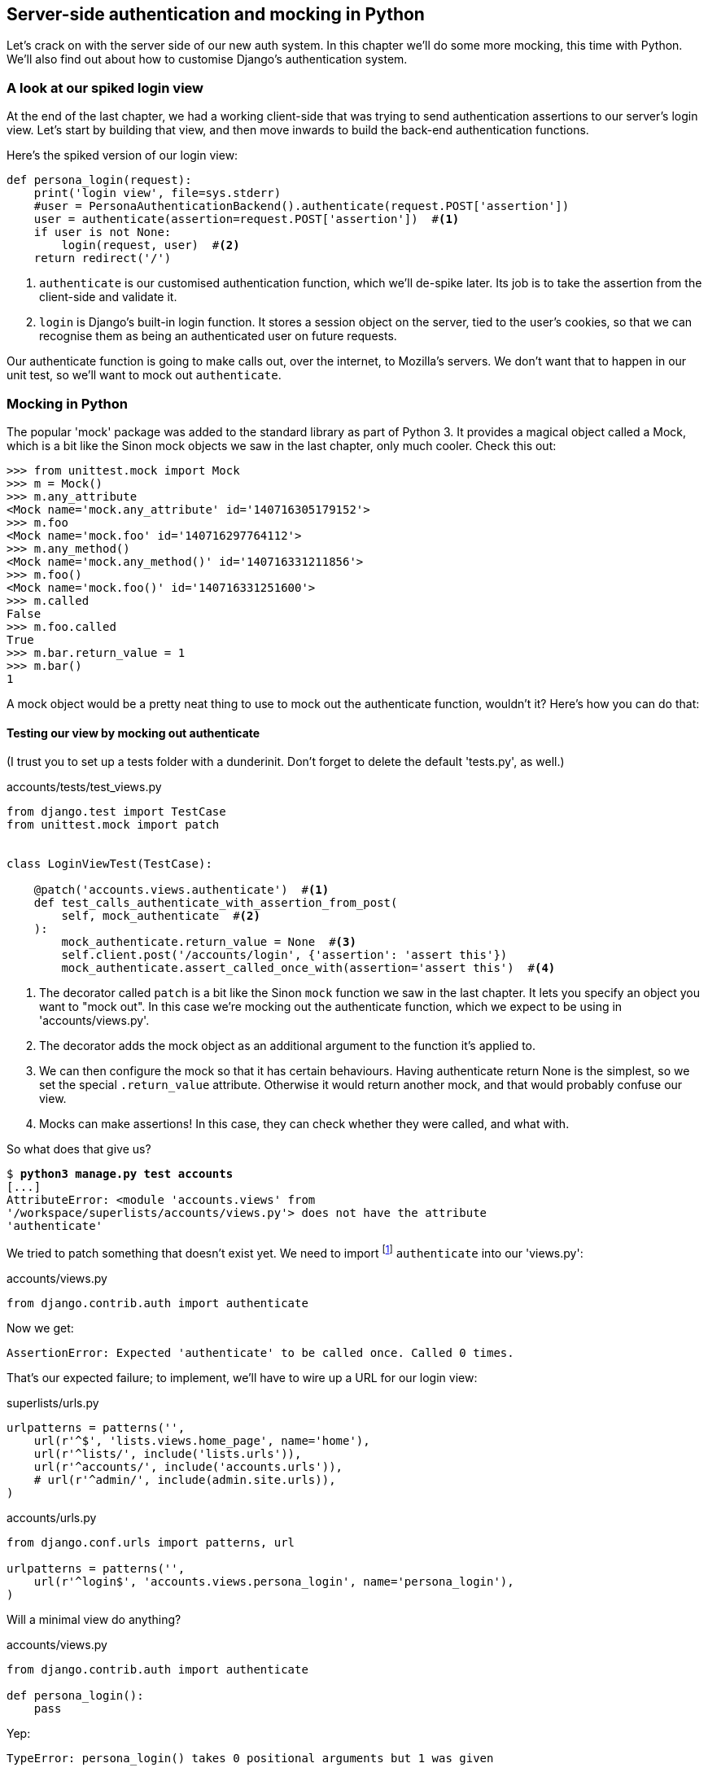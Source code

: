 Server-side authentication and mocking in Python
------------------------------------------------

Let's crack on with the server side of our new auth system.  In this chapter
we'll do some more mocking, this time with Python.  We'll also find out about
how to customise Django's authentication system.


A look at our spiked login view
~~~~~~~~~~~~~~~~~~~~~~~~~~~~~~~

At the end of the last chapter, we had a working client-side that was trying to
send authentication assertions to our server's login view.  Let's start by
building that view, and then move inwards to build the back-end authentication
functions.

Here's the spiked version of our login view:

[role='skipme']
[source,python]
----
def persona_login(request):
    print('login view', file=sys.stderr)
    #user = PersonaAuthenticationBackend().authenticate(request.POST['assertion'])
    user = authenticate(assertion=request.POST['assertion'])  #<1>
    if user is not None:
        login(request, user)  #<2>
    return redirect('/')
----
//TODO: make it same as the actual spike??  ie auth_login

<1> `authenticate` is our customised authentication function, which we'll
    de-spike later.  Its job is to take the assertion from the client-side and
    validate it.

<2> `login` is Django's built-in login function. It stores a session
    object on the server, tied to the user's cookies, so that we can recognise
    them as being an authenticated user on future requests.

Our authenticate function is going to make calls out, over the internet, to
Mozilla's servers.  We don't want that to happen in our unit test, so we'll
want to mock out `authenticate`.


Mocking in Python
~~~~~~~~~~~~~~~~~

The popular 'mock' package was added to the standard library as part of Python
3. It provides a magical object called a Mock, which is a bit like the Sinon
mock objects we saw in the last chapter, only much cooler.  Check this out:


[role='skipme']
----
>>> from unittest.mock import Mock
>>> m = Mock()
>>> m.any_attribute
<Mock name='mock.any_attribute' id='140716305179152'>
>>> m.foo
<Mock name='mock.foo' id='140716297764112'>
>>> m.any_method()
<Mock name='mock.any_method()' id='140716331211856'>
>>> m.foo()
<Mock name='mock.foo()' id='140716331251600'>
>>> m.called
False
>>> m.foo.called
True
>>> m.bar.return_value = 1
>>> m.bar()
1
----

A mock object would be a pretty neat thing to use to mock out the authenticate
function, wouldn't it?  Here's how you can do that:


Testing our view by mocking out authenticate
^^^^^^^^^^^^^^^^^^^^^^^^^^^^^^^^^^^^^^^^^^^^

(I trust you to set up a tests folder with a dunderinit. Don't forget to delete
the default 'tests.py', as well.)


[role="dofirst-ch16l001 sourcecode"]
.accounts/tests/test_views.py
[source,python]
----
from django.test import TestCase
from unittest.mock import patch


class LoginViewTest(TestCase):

    @patch('accounts.views.authenticate')  #<1>
    def test_calls_authenticate_with_assertion_from_post(
        self, mock_authenticate  #<2>
    ):
        mock_authenticate.return_value = None  #<3>
        self.client.post('/accounts/login', {'assertion': 'assert this'})
        mock_authenticate.assert_called_once_with(assertion='assert this')  #<4>
----

<1> The decorator called `patch` is a bit like the Sinon `mock` function we 
    saw in the last chapter.  It lets you specify an object you want to "mock
    out". In this case we're mocking out the authenticate function, which we
    expect to be using in 'accounts/views.py'. 

<2> The decorator adds the mock object as an additional argument to the
    function it's applied to.

<3> We can then configure the mock so that it has certain behaviours. Having
    authenticate return None is the simplest, so we set the special
    `.return_value` attribute.  Otherwise it would return another mock, and
    that would probably confuse our view.

<4> Mocks can make assertions! In this case, they can check whether they were
    called, and what with.
    

So what does that give us?

[subs="specialcharacters,macros"]
----
$ pass:quotes[*python3 manage.py test accounts*]
[...]
AttributeError: <module 'accounts.views' from
'/workspace/superlists/accounts/views.py'> does not have the attribute
'authenticate'
----

We tried to patch something that doesn't exist yet.  We need to import 
footnote:[Even though we're going to define our own authenticate function,
we still import from `django.contrib.auth`. Django will dynamically replace
it with our function once we've configured it in 'settings.py'. This has the
benefit that, if we later switch to a 3rd party library for our authenticate
function, our views.py doesn't need to change.]
`authenticate` into our 'views.py':


[role="sourcecode"]
.accounts/views.py
[source,python]
----
from django.contrib.auth import authenticate
----

Now we get:

----
AssertionError: Expected 'authenticate' to be called once. Called 0 times.
----

That's our expected failure;  to implement, we'll have to wire up a URL for our
login view:

[role="sourcecode"]
.superlists/urls.py
[source,python]
----
urlpatterns = patterns('',
    url(r'^$', 'lists.views.home_page', name='home'),
    url(r'^lists/', include('lists.urls')),
    url(r'^accounts/', include('accounts.urls')),
    # url(r'^admin/', include(admin.site.urls)),
)
----


[role="sourcecode"]
.accounts/urls.py
[source,python]
----
from django.conf.urls import patterns, url

urlpatterns = patterns('',
    url(r'^login$', 'accounts.views.persona_login', name='persona_login'),
)
----

Will a minimal view do anything?

[role="sourcecode"]
.accounts/views.py
[source,python]
----
from django.contrib.auth import authenticate

def persona_login():
    pass
----

Yep:

----
TypeError: persona_login() takes 0 positional arguments but 1 was given
----

And so:

[role="sourcecode"]
.accounts/views.py (ch16l008)
[source,python]
----
def persona_login(request):
    pass
----

Then

----
ValueError: The view accounts.views.persona_login didn't return an HttpResponse
object.
----

[role="sourcecode"]
.accounts/views.py (ch16l009)
[source,python]
----
from django.contrib.auth import authenticate
from django.http import HttpResponse

def persona_login(request):
    return HttpResponse()
----

And we're back to:

----
AssertionError: Expected 'authenticate' to be called once. Called 0 times.
----

We try:

[role="sourcecode"]
.accounts/views.py
[source,python]
----
def persona_login(request):
    authenticate()
    return HttpResponse()
----

And sure enough, we get:

----
AssertionError: Expected call: authenticate(assertion='assert this')
Actual call: authenticate()
----

And then we can fix that too:

[role="sourcecode"]
.accounts/views.py
[source,python]
----
def persona_login(request):
    authenticate(assertion=request.POST['assertion'])
    return HttpResponse()
----

OK so far. One Python function mocked and tested.


Checking the view actually logs the user in
^^^^^^^^^^^^^^^^^^^^^^^^^^^^^^^^^^^^^^^^^^^

But our authenticate view also needs to actually log the user in by
calling the Django `auth.login` function, if authenticate returns a user. 
Then it needs to return something other than an empty response -- since this is
an Ajax view, it doesn't need to return HTML, just an "OK" string will do.


[role="sourcecode"]
.accounts/tests/test_views.py (ch16l011)
[source,python]
----
from django.contrib.auth import get_user_model
from django.test import TestCase
from unittest.mock import patch
User = get_user_model()  #<1>


class LoginViewTest(TestCase):
    @patch('accounts.views.authenticate')
    def test_calls_authenticate_with_assertion_from_post(
        [...]

    @patch('accounts.views.authenticate')
    def test_returns_OK_when_user_found(
        self, mock_authenticate
    ):
        user = User.objects.create(email='a@b.com')
        user.backend = ''  # required for auth_login to work
        mock_authenticate.return_value = user
        response = self.client.post('/accounts/login', {'assertion': 'a'})
        self.assertEqual(response.content.decode(), 'OK')
----

<1> I should explain this use of `get_user_model` from `django.contrib.auth`.
    Its job is to find the project's User model, and it works whether you're
    using the standard User model or a custom one (like we will be).

That test covers the desired response.  Now test that the user actually gets
logged in correctly.  We can do that by inspecting the Django test client, to
see if the session cookie has been set correctly.

TIP: Check out the 
https://docs.djangoproject.com/en/1.6/topics/auth/default/#how-to-log-a-user-in[Django 
docs on authentication] at this point.


[role="sourcecode"]
.accounts/tests/test_views.py (ch16l012)
[source,python]
----
from django.contrib.auth import get_user_model, SESSION_KEY
[...]

    @patch('accounts.views.authenticate')
    def test_gets_logged_in_session_if_authenticate_returns_a_user(
        self, mock_authenticate
    ):
        user = User.objects.create(email='a@b.com')
        user.backend = ''  # required for auth_login to work
        mock_authenticate.return_value = user
        self.client.post('/accounts/login', {'assertion': 'a'})
        self.assertEqual(self.client.session[SESSION_KEY], user.pk)  #<1>


    @patch('accounts.views.authenticate')
    def test_does_not_get_logged_in_if_authenticate_returns_None(
        self, mock_authenticate
    ):
        mock_authenticate.return_value = None
        self.client.post('/accounts/login', {'assertion': 'a'})
        self.assertNotIn(SESSION_KEY, self.client.session)  #<2>
----

<1> The Django Test Client keeps track of the session for its user.  For
    the case where the user gets authenticated successfully, we check that
    their user ID (the primary key, or pk) is associated with their session.

<2> In the case where the user should not be authenticated, the `SESSION_KEY`
    should not appear in their session.


.Django Sessions: how a user's cookies tells the server she is authenticated
**********************************************************************
Being an attempt to explain sessions, cookies, and authentication in Django.

Because HTTP is stateless, servers need a way of recognising different clients
with 'every single request' -- IP addresses can be shared, so the usual
solution is to give each client a unique session ID, which it will store in a
cookie, and submit with every request.  The server will store that ID somewhere
(by default, in the database), and then it can recognise each request that
comes in as being from a particular client.

If you log into the site using the dev server, you can actually take a look at
your session ID by hand if you like.  It's stored under the key `sessionid` by
default. See <<session-cookie-screenshot>>.

[[session-cookie-screenshot]]
.Examining the session cookie in the debug toolbar
image::images/session_cookie_screenshot.png["Screenshot showing the session cookie for a request for our site's homepage"]

These session cookies are set for all visitors to a Django site, whether
they're logged in or not.

When we want to recognise a client as being a logged-in and authenticated user,
again, rather asking the client to send their username and password with every
single request, the server can actually just mark that client's session as
being an authenticated session, and associate it with a user ID in its
database.

A session is dictionary-like data structure, and the user ID is stored under
the key given by `django.contrib.auth.SESSION_KEY`.  You can check this out
in a `manage.py` console if you like:

[role="skipme"]
[subs="specialcharacters,macros"]
----
$ pass:quotes[*python3 manage.py shell*]
[...]
In [1]: from django.contrib.sessions.models import Session

In [2]: session =
Session.objects.get(session_key="8u0pygdy9blo696g3n4o078ygt6l8y0y")

In [3]: print(session.get_decoded())
{'_auth_user_id': 'harry@mockmyid.com', '_auth_user_backend':
'accounts.authentication.PersonaAuthenticationBackend'}
----

You can also store any other information you like on a user's session,
as a way of temporarily keeping track of some state. This works for
non-logged-in users too.  Just use `request.session` inside any
view, and it works as a dict. There's more information in the 
https://docs.djangoproject.com/en/1.6/topics/http/sessions/[Django docs on
sessions]

**********************************************************************

That gives us two failures:

[subs="specialcharacters,macros"]
----
$ pass:quotes[*python3 manage.py test accounts*]
[...]
    self.assertEqual(self.client.session[SESSION_KEY], user.pk)
KeyError: '_auth_user_id'

[...]
AssertionError: '' != 'OK'
+ OK
----

The Django function that takes care of logging in a user, by marking their
session, is avaialable at `django.contrib.auth.login`. So we go through another
couple of TDD cycles, until:

[role="sourcecode"]
.accounts/views.py
[source,python]
----
from django.contrib.auth import authenticate, login
from django.http import HttpResponse

def login(request):
    user = authenticate(assertion=request.POST['assertion'])
    if user:
        login(request, user)
    return HttpResponse('OK')
----
//ch16l015

...

----
OK
----

We now have a working login view.


.Testing login with mocks
**********************************************************************
An alternative way of testing that the Django login function was called
correctly would be to mock it out too:

[role="sourcecode skipme"]
.accounts/tests/test_views.py
[source,python]
----
from django.http import HttpRequest
from accounts.views import persona_login
[...]

    @patch('accounts.views.login')
    @patch('accounts.views.authenticate')
    def test_calls_auth_login_if_authenticate_returns_a_user(
        self, mock_authenticate, mock_login
    ):
        request = HttpRequest()
        request.POST['assertion'] = 'asserted'
        mock_user = mock_authenticate.return_value
        login(request)
        mock_login.assert_called_once_with(request, mock_user)
----

The upside of this version of the test is that it doesn't need to
rely on the magic of the Django Test Client, and it doesn't need to
know anything about how Django sessions work -- all you need to know
is the name of the function you're supposed to call.

Its downside is that it is very much testing implementation, rather
than testing behaviour -- it's tightly coupled to the particular
name of the Django login function and its API.  

**********************************************************************


De-spiking our custom authentication back-end: mocking out an Internet request
~~~~~~~~~~~~~~~~~~~~~~~~~~~~~~~~~~~~~~~~~~~~~~~~~~~~~~~~~~~~~~~~~~~~~~~~~~~~~~


Our custom authentication back-end is next.  Here's how it looked in the spike:


[role="skipme"]
.accounts/authentication.py
[source,python]
----
class PersonaAuthenticationBackend(object):

    def authenticate(self, assertion):
        # Send the assertion to Mozilla's verifier service.
        data = {'assertion': assertion, 'audience': 'localhost'}
        print('sending to mozilla', data, file=sys.stderr)
        resp = requests.post('https://verifier.login.persona.org/verify', data=data)
        print('got', resp.content, file=sys.stderr)

        # Did the verifier respond?
        if resp.ok:
            # Parse the response
            verification_data = resp.json()

            # Check if the assertion was valid
            if verification_data['status'] == 'okay':
                email = verification_data['email']
                try:
                    return self.get_user(email)
                except ListUser.DoesNotExist:
                    return ListUser.objects.create(email=email)


    def get_user(self, email):
        return ListUser.objects.get(email=email)

----

Decoding this:

* We take an assertion and send it off to Mozilla using `requests.post`.
* We check its response code (`resp.ok`), and then check for a `status=okay` in
  the response JSON.
* We then extract an email address, and either find an existing user with that 
  address, or create a new one.


1 if = 1 more test
^^^^^^^^^^^^^^^^^^

A rule of thumb for these sorts of tests:  any `if` means an extra test, and
any `try/except` means an extra test, so this should be about 4 tests.  Let's
start with one:


[role="sourcecode"]
.accounts/tests/test_authentication.py
[source,python]
----
from unittest.mock import patch
from django.test import TestCase

from accounts.authentication import (
    PERSONA_VERIFY_URL, DOMAIN, PersonaAuthenticationBackend
)

class AuthenticateTest(TestCase):

    @patch('accounts.authentication.requests.post')
    def test_sends_assertion_to_mozilla_with_domain(self, mock_post):
        backend = PersonaAuthenticationBackend()
        backend.authenticate('an assertion')
        mock_post.assert_called_once_with(
            PERSONA_VERIFY_URL,
            data={'assertion': 'an assertion', 'audience': DOMAIN}
        )
----

//TODO: change "audience" to "http://localhost" instead of just "localhost". 
// According to persona dev list, this is best practice...

In 'authenticate.py' we'll just have a few placeholders:
 
[role="sourcecode"]
.accounts/authentication.py
[source,python]
----
import requests

PERSONA_VERIFY_URL = 'https://verifier.login.persona.org/verify'
DOMAIN = 'localhost'


class PersonaAuthenticationBackend(object):

    def authenticate(self, assertion):
        pass
----

At this point we'll need to

[role="dofirst-ch16l018"]
[subs="specialcharacters,quotes"]
----
(virtualenv)$ *pip install requests*
----


NOTE: don't forget to add `requests` to 'requirements.txt' too, or the 
next deploy won't work...

//TODO - consider making all tests (virtualenv) ones?

Then let's see how the tests get on!

[subs="specialcharacters,macros"]
----
$ pass:quotes[*python3 manage.py test accounts*]
[...]
AssertionError: Expected 'post' to be called once. Called 0 times.
----

And we can get that to passing in 3 steps (make sure the Goat sees you doing each
one individually!)

[role="sourcecode"]
.accounts/authentication.py
[source,python]
----
    def authenticate(self, assertion):
        requests.post(
            PERSONA_VERIFY_URL,
            data={'assertion': assertion, 'audience': DOMAIN}
        )
----


Grand.

[subs="specialcharacters,macros"]
----
$ pass:quotes[*python3 manage.py test accounts*]
[...]

Ran 5 tests in 0.023s

OK
----

Next let's check that authenticate should return none if it sees an error from
the request:

[role="sourcecode"]
.accounts/tests/test_authentication.py (ch16l020)
[source,python]
----
    @patch('accounts.authentication.requests.post')
    def test_returns_none_if_response_errors(self, mock_post):
        mock_post.return_value.ok = False
        backend = PersonaAuthenticationBackend()

        user = backend.authenticate('an assertion')
        self.assertIsNone(user)
----

And that passes straight away -- we currently return None in all cases! 


patching at the Class level
^^^^^^^^^^^^^^^^^^^^^^^^^^^

Next we want to check that the response JSON has status=okay. Adding this
test would involve a bit of duplication -- let's apply the "3 strikes"
rule:


[role="sourcecode"]
.accounts/tests/test_authentication.py (ch16l021)
[source,python]
----
@patch('accounts.authentication.requests.post')  #<1>
class AuthenticateTest(TestCase):

    def setUp(self):
        self.backend = PersonaAuthenticationBackend()  #<2>


    def test_sends_assertion_to_mozilla_with_domain(self, mock_post):
        self.backend.authenticate('an assertion')
        mock_post.assert_called_once_with(
            PERSONA_VERIFY_URL,
            data={'assertion': 'an assertion', 'audience': DOMAIN}
        )


    def test_returns_none_if_response_errors(self, mock_post):
        mock_post.return_value.ok = False  #<3>
        user = self.backend.authenticate('an assertion')
        self.assertIsNone(user)


    def test_returns_none_if_status_not_okay(self, mock_post):
        mock_post.return_value.json.return_value = {'status': 'not okay!'}  #<3>
        user = self.backend.authenticate('an assertion')
        self.assertIsNone(user)
----

<1> You can apply a `patch` at the class level as well, and that has the effect
    that every test method in the class will have the patch applied, and the
    mock injected.

<2> We can now use the `setUp` function to prepare any useful variables which
    we're going to use in all of our tests.  

<3> Now each test is only adjusting the setup variables 'it' needs, rather than
    setting up a load of duplicated boilerplate -- it's more readable.


And that's all very well, but everything still passes!  

----
OK
----

Time for test for the positive case where authenticate should return a user
object. We expect this to fail.


[role="sourcecode"]
.accounts/tests/test_authentication.py (ch16l022-1)
[source,python]
----
from django.contrib.auth import get_user_model
User = get_user_model()
[...]

    def test_finds_existing_user_with_email(self, mock_post):
        mock_post.return_value.json.return_value = {'status': 'okay', 'email': 'a@b.com'}
        actual_user = User.objects.create(email='a@b.com')
        found_user = self.backend.authenticate('an assertion')
        self.assertEqual(found_user, actual_user)
----

Indeed, a fail:

----
AssertionError: None != <User: >
----

Let's code. We'll start with a "cheating" implementation, where we just get
the first user we find in the database:

[role="sourcecode"]
.accounts/authentication.py (ch16l023)
[source,python]
----
import requests
from django.contrib.auth import get_user_model
User = get_user_model()
[...]

    def authenticate(self, assertion):
        requests.post(
            PERSONA_VERIFY_URL,
            data={'assertion': assertion, 'audience': DOMAIN}
        )
        return User.objects.first()
----

That gets our new test passing, but still, none of the other tests
are failing:

----
Ran 8 tests in 0.030s

OK
----

They're passing because `objects.first()` returns None if there are
no users in the database.  Let's make our other cases more realistic,
by making sure there's always at least one user in the database for all
our tests.

[role="sourcecode"]
.accounts/tests/test_authentication.py (ch16l022-2)
[source,python]
----
    def setUp(self):
        self.backend = PersonaAuthenticationBackend()
        user = User(email='other@user.com')
        user.username = 'otheruser'  #<1> 
        user.save()
----

<1> By default, Django's users have a username attribute, which has to
    be unique, so this value is just a placeholder to allow us to create
    multiple users. Later on, we'll get rid of usernames in favour of using
    emails as the primary key.  

That gives us three failures:

----
FAIL: test_finds_existing_user_with_email
AssertionError: <User: otheruser> != <User: >
[...]
FAIL: test_returns_none_if_response_errors
AssertionError: <User: otheruser> is not None
[...]
FAIL: test_returns_none_if_status_not_okay
AssertionError: <User: otheruser> is not None
----

Let's start building our guards for cases where authentication should fail -- if
the response errors, or if the status is not okay.  Suppose we start with this:

[role="sourcecode"]
.accounts/authentication.py (ch16l024-1)
[source,python]
----
def authenticate(self, assertion):
    response = requests.post(
        PERSONA_VERIFY_URL,
        data={'assertion': assertion, 'audience': DOMAIN}
    )
    if response.json()['status'] == 'okay':
        return User.objects.first()
----

That actually fixes two of the tests, slightly surprisingly:

----
AssertionError: <User: otheruser> != <User: >

Ran 8 tests in 0.025s

FAILED (failures=1)
----

Let's get the final test passing by retrieving the right user, and then we'll
have a look at that surprise pass.


[role="sourcecode"]
.accounts/authentication.py (ch16l024-2)
[source,python]
----
    if response.json()['status'] == 'okay':
        return User.objects.get(email=response.json()['email'])
----

...

----
OK
----


Beware of Mocks in boolean comparisons
^^^^^^^^^^^^^^^^^^^^^^^^^^^^^^^^^^^^^^

So how come our `test_returns_none_if_response_errors` isn't failing?  

Because we've mocked out `requests.post`, the `response` is a Mock object,
which as you remember, returns all attributes and properties as more
Mocks
footnote:[Actually, this is only happening because we're using the `patch` 
decorator, which returns a `MagicMock`, an even mockier version of mock that
can also behave like a dictionary. More info in the
http://docs.python.org/dev/library/unittest.mock-magicmethods.html[docs]]
. So, when we do our 

[role="sourcecode currentcontents"]
.accounts/tests/test_authentication.py
[source,python]
----
    if response.json()['status'] == 'okay':
----

That means that `response` is a mock, `response.json()` is a mock, and 
`response.json()['status']` is a mock too! We end up comparing a Mock with the
string "okay", which evaluates to False, and so we return None by default.
Let's make our test more explicit, by saying that the response JSON will 
be an empty dict:


[role="sourcecode"]
.accounts/tests/test_authentication.py (ch16l025)
[source,python]
----
    def test_returns_none_if_response_errors(self, mock_post):
        mock_post.return_value.ok = False
        mock_post.return_value.json.return_value = {}
        user = self.backend.authenticate('an assertion')
        self.assertIsNone(user)
----

That gives:

----
    if response.json()['status'] == 'okay':
KeyError: 'status'
----

And we can fix it like this:


[role="sourcecode"]
.accounts/authentication.py (ch16l026)
[source,python]
----
    if response.ok and response.json()['status'] == 'okay':
        return User.objects.get(email=response.json()['email'])
----

...

----
OK
----

Great!  Our authenticate function is now working the way we want it to.


Creating a user if necessary
^^^^^^^^^^^^^^^^^^^^^^^^^^^^

Next we should check that, if our `authenticate` function has
a valid assertion from Persona, but we don't have a user record for
that person in our database, we should create one.  Here's the test
for that:


[role="sourcecode"]
.accounts/tests/test_authentication.py (ch16l027)
[source,python]
----
    def test_creates_new_user_if_necessary_for_valid_assertion(self, mock_post):
        mock_post.return_value.json.return_value = {'status': 'okay', 'email': 'a@b.com'}
        found_user = self.backend.authenticate('an assertion')
        new_user = User.objects.get(email='a@b.com')
        self.assertEqual(found_user, new_user)
----

That fails as in our application code, when we try find an existing user
with that email:

----
    return User.objects.get(email=response.json()['email'])
django.contrib.auth.models.DoesNotExist: User matching query does not exist.
----

So we add a try/except, returning an "empty" user at first:


[role="sourcecode"]
.accounts/authentication.py (ch16l028)
[source,python]
----
    if response.ok and response.json()['status'] == 'okay':
        try:
            return User.objects.get(email=response.json()['email'])
        except User.DoesNotExist:
            return User.objects.create()
----

And that fails, but this time it fails when the 'test' tries to find the
new user by email:

----
    new_user = User.objects.get(email='a@b.com')
django.contrib.auth.models.DoesNotExist: User matching query does not exist.
----

And so we fix it by assigning the correct email addresss:


[role="sourcecode"]
.accounts/authentication.py (ch16l029)
[source,python]
----
    if response.ok and response.json()['status'] == 'okay':
        email = response.json()['email']
        try:
            return User.objects.get(email=email)
        except:
            return User.objects.create(email=email)
----

That gets us to passing tests:


[subs="specialcharacters,macros"]
----
$ pass:quotes[*python3 manage.py test accounts*]
[...]
Ran 9 tests in 0.019s
OK
----



Tests the get_user method by mocking the Django ORM
^^^^^^^^^^^^^^^^^^^^^^^^^^^^^^^^^^^^^^^^^^^^^^^^^^^

The next thing we have to build is a `get_user` method for our authentication
backend.  This method's job is to retrieve a user based on their email address,
or to return None if it can't find one.

The simplest way to test this would be, as in the previous example, but
creating actual objects in the database, and by letting the method use the
ORM to find them, or not.

But, since we're learning about mocks, I thought I'd show how to mock out the
Django ORM.  Although I have no qualms about using the database in my unit
tests, some people really don't like it: the objection is that "true" unit
tests should have no external dependencies at all,  and should never touch the
database. 

NOTE: You can find out more about the "purist" approach to unit testing in 
    the appendix entitled "The Database is Hot Lava".

So, by way of an educational exercise, here's how to avoid touching the
database by mocking out the Django ORM. We'll also learn about how to use
mocks to test exception-handling, which will be useful.

[role="sourcecode"]
.accounts/tests/test_authentication.py (ch16l030)
[source,python]
----
class GetUserTest(TestCase):

    @patch('accounts.authentication.User.objects.get')  #<1>
    def test_gets_user_from_ORM_using_email(self, mock_User_get):
        backend = PersonaAuthenticationBackend()
        found_user = backend.get_user('a@b.com')
        self.assertEqual(found_user, mock_User_get.return_value)  #<2>
        mock_User_get.assert_called_once_with(email='a@b.com')  #<3>

----

<1> We patch out the `User` ORM class, so that we can check on any calls
    our code will make to it.

<2> We check that `get_user` gives us the return value from our mocked 
    `User.objects.get`.

<3> We also check that `User.objects.get` was called correctly, passing
    in the email as an argument.

Here's our first failure:

----
AttributeError: 'PersonaAuthenticationBackend' object has no attribute
'get_user'
----

Let's create a placeholder one then:


[role="sourcecode"]
.accounts/authentication.py (ch16l031)
[source,python]
----
class PersonaAuthenticationBackend(object):

    def authenticate(self, assertion):
        [...]

    def get_user(self):
        pass
----

Now we get:


----
TypeError: get_user() takes 1 positional argument but 2 were given
----

So

[role="sourcecode"]
.accounts/authentication.py (ch16l032)
[source,python]
----
    def get_user(self, email):
        pass
----

Next:

----
    self.assertEqual(found_user, mock_User_get.return_value)
AssertionError: None != <MagicMock name='get()' id='140631293381136'>
----

And (step-by-step):

[role="sourcecode"]
.accounts/authentication.py (ch16l033)
[source,python]
----
    def get_user(self, email):
        return User.objects.get()
----

That gets us past the first assertion, onto the mock check:

----
AssertionError: Expected call: get(email='a@b.com')
Actual call: get()
----

And so we call `get` with the email as an argument:


[role="sourcecode"]
.accounts/authentication.py (ch16l034)
[source,python]
----
    def get_user(self, email):
        return User.objects.get(email=email)
----

That gets us to passing tests:

----
Ran 10 tests in 0.027s

OK
----


Testing exception handling
^^^^^^^^^^^^^^^^^^^^^^^^^^

The other thing we need to check is that our `get_user` function should return
`None` if the user doesn't exist (this wasn't well documented at the time of
writing, but that is the interface we have to comply with. See 
https://github.com/django/django/blob/1.6c1/django/contrib/auth/backends.py#L66[the source]).

Ordinarily, if you do an ORM lookup and the user doesn't exist, it will 
raise a `User.DoesNotExist` exception, as we saw earlier.  Since we're mocking
out the ORM in these tests, we have to simulate that exception.  This is a good
chance to learn about how to test exception handling with mocks. We do it by
setting a special Mock attribute called `side_effect`:


[role="sourcecode"]
.accounts/tests/test_authentication.py (ch16l035)
[source,python]
----
class GetUserTest(TestCase):

    @patch('accounts.authentication.User.objects.get')
    def test_gets_user_from_ORM_using_email(self, mock_User_get):
        [...]
    
    @patch('accounts.authentication.User.objects.get')
    def test_returns_none_if_user_does_not_exist(self, mock_User_get):
        def raise_no_user_error(*_, **__):  #<1>
            raise User.DoesNotExist()
        mock_User_get.side_effect = raise_no_user_error  #<2>
        backend = PersonaAuthenticationBackend()

        self.assertIsNone(backend.get_user('a@b.com'))
----

<1> We define a function whose only job is to raise an Exception. If you've not
    seen it before, I'm using the convention where variables named with
    underscores signify variables we don't care about -- it's the equivalent of 
    `(*args, **kwargs)`, but we're just going to ignore what those args and
    kwargs are.

<2> We then assign that function as the "`side_effect`" of our mocked 
    User.objects.get function. When our code tries to call it, it will
    invoke our exception-raising function instead.

You can actually trace the effect of our mocking in the traceback we get:

----
ERROR: test_returns_none_if_user_does_not_exist
[...]
  File "/workspace/superlists/accounts/tests/test_authentication.py", line 70,
in test_returns_none_if_user_does_not_exist
    self.assertIsNone(backend.get_user('a@b.com'))<1>
  File "/workspace/superlists/accounts/authentication.py", line 25, in get_user
    return User.objects.get(email=email)<2>
  File "/usr/lib/python3.3/unittest/mock.py", line 846, in __call__
    return _mock_self._mock_call(*args, **kwargs)<3>
  File "/usr/lib/python3.3/unittest/mock.py", line 911, in _mock_call
    ret_val = effect(*args, **kwargs)
  File "/workspace/superlists/accounts/tests/test_authentication.py", line 66,
in raise_no_user_error<4>
    raise User.DoesNotExist()
django.contrib.auth.models.DoesNotExist
----


<1> We call `get_user`.

<2> `get_user` calls `User.objects.get`.

<3> Because `User.objects.get` is mocked out, the call is diverted into the
    mock library's code.

<4> Mock calls our pre-prepared exception-raising function..


As you can see, mocks are powerful, but they can be pretty mind-bending!
That's why I always say you should avoid using them if you can.  In
any case, here's our implementation:


[role="sourcecode"]
.accounts/authentication.py (ch16l036)
[source,python]
----
    def get_user(self, email):
        try:
            return User.objects.get(email=email)
        except User.DoesNotExist:
            pass
----


And we have a working authentication backend!

[subs="specialcharacters,macros"]
----
$ pass:quotes[*python3 manage.py test accounts*]
[...]
Ran 11 tests in 0.020s
OK
----

Now we can define our custom user model.


A minimal custom user model
~~~~~~~~~~~~~~~~~~~~~~~~~~~

Django's built-in user model makes all sorts of assumptions about what
information you want to track about users, from explicitly recording
first name and last name, to forcing you to use a username.   I'm a great
believer in not storing information about users unless you absolutely must,
so a User model that records an email address and nothing else sounds good to
me!

[role="sourcecode"]
.accounts/tests/test_models.py
[source,python]
----
from django.test import TestCase
from django.contrib.auth import get_user_model

User = get_user_model()

class UserModelTest(TestCase):

    def test_user_is_valid_with_email_only(self):
        user = User(email='a@b.com')
        user.full_clean()  # should not raise
-----
//37

That gives us an expected failure:

----
django.core.exceptions.ValidationError: {'username': ['This field cannot be
blank.'], 'password': ['This field cannot be blank.']}

----

Password?  Username?  Bah!  How about this?


[role="sourcecode"]
.accounts/models.py
[source,python]
----
from django.db import models

class User(models.Model):
    email = models.EmailField()
----
//38

And we wire it up inside 'settings.py' using a variable called
`AUTH_USER_MODEL`.  While we're at it, we'll add our new authentication backend
too:

[role="sourcecode"]
.superlists/settings.py (ch16l039)
[source,python]
----
AUTH_USER_MODEL = 'accounts.User'
AUTHENTICATION_BACKENDS = (
    'accounts.authentication.PersonaAuthenticationBackend',
)
----

Now Django tells us off because it wants a couple of bits of metadata on any
custom user model:


----
AttributeError: type object 'User' has no attribute 'REQUIRED_FIELDS'
----

Sigh.  Come on, Django, it's only got one field, you should be able to figure
out the answers to these questions for yourself.  Here you go:

[role="sourcecode"]
.accounts/models.py
[source,python]
----
class User(models.Model):
    email = models.EmailField()
    REQUIRED_FIELDS = ()
----

Next silly footnote:[You might ask, if I think Django is so silly, why don't I
submit a pull request to fix it?  Should be quite a simple fix.  Well, I
promise I will, as soon as I've finished writing the book.  For now, snarky
comments will have to suffice.] 
question?

----
AttributeError: type object 'User' has no attribute 'USERNAME_FIELD'
----

So:

[role="sourcecode"]
.accounts/models.py
[source,python]
----
class User(models.Model):
    email = models.EmailField()
    REQUIRED_FIELDS = ()
    USERNAME_FIELD = 'email'
----
//41


What now?

----
accounts.user: The USERNAME_FIELD must be unique. Add unique=True to the field
parameters.
----

I'll do one better! Let's make the email field into the primary key, and
thus implicitly remove the auto-generated `id` column:

[role="sourcecode"]
.accounts/models.py (ch16l042)
[source,python]
----
    email = models.EmailField(primary_key=True)
----


Tests as documentation
^^^^^^^^^^^^^^^^^^^^^^

That gets our tests running.  We'll write a test for this feature
anyway, just as a form of documentation:

[role="sourcecode"]
.accounts/tests/test_models.py (ch16l043)
[source,python]
----
    def test_email_is_primary_key(self):
        user = User()
        self.assertFalse(hasattr(user, 'id'))
----

And just to double-check, we can temporarily switch back the `EmailField` to
using `unique=True` instead of `primary_key=True`, just to see the test fail

NOTE: People sometimes say that your tests are a form of documentation for your
code -- they express what your requirements are of a particular class.
Sometimes, if you forget why you've done something a particular way, going back
and looking at the tests will give you the answer.  That's why it's important
to give your tests explicit, verbose method names.


A slight disappointment
^^^^^^^^^^^^^^^^^^^^^^^

Meanwhile, we have a weird unexpected failure:

[subs="specialcharacters,macros"]
----
$ pass:quotes[*python3 manage.py test accounts*]
[...]
ERROR: test_returns_OK_when_user_found
(accounts.tests.test_views.LoginViewTest)
  File "/workspace/superlists/accounts/tests/test_views.py", line 28, in
test_returns_OK_when_user_found
    response = self.client.post('/accounts/login', {'assertion': 'a'})
[...]
  File "/workspace/superlists/accounts/views.py", line 8, in login
    auth_login(request, user)
[...]
    user.save(update_fields=['last_login'])
[...]
ValueError: The following fields do not exist in this model or are m2m fields:
last_login
----

It looks like Django is going to insist on us having a `last_login` field on
our User model too.  Oh well.  My pristine, single-field user model is
despoiled. I still love it though.

[role="sourcecode"]
.accounts/models.py
[source,python]
----
from django.db import models
from django.utils import timezone

class User(models.Model):
    email = models.EmailField(primary_key=True)
    last_login = models.DateTimeField(default=timezone.now)
    REQUIRED_FIELDS = ()
    USERNAME_FIELD = 'email'
----
//44

Right!  Anyway! That works!

[subs="specialcharacters,macros"]
----
$ pass:quotes[*python3 manage.py test accounts*]
[...]
Ran 13 tests in 0.021s
OK
----


The moment of truth:  will the FT pass?
~~~~~~~~~~~~~~~~~~~~~~~~~~~~~~~~~~~~~~~


I think we're just about ready to try our functional test!  Let's just wire 
up our base template.  Firstly, it needs to show a different message for
logged-in and non-logged-in users:

[role="sourcecode"]
.lists/templates/base.html
[source,html]
----
<nav class="navbar navbar-default" role="navigation">
    <a class="navbar-brand" href="/">Superlists</a>
    {% if user.email %}
        <a class="btn navbar-btn navbar-right" id="id_logout" href="#">Log out</a>
        <span class="navbar-text navbar-right">Logged in as {{ user.email }}</span>
    {% else %}
        <a class="btn navbar-btn navbar-right" id="id_login" href="#">Sign in</a>
    {% endif %}
</nav>
----
//47

Lovely.  Then we wire up our various context variables for the call to
`initialize`:

[role="sourcecode"]
.lists/templates/base.html
[source,html]
----
<script>
    /*global $, Superlists */
    $(document).ready(function () {
        var user = "{{ user.email }}" || null;
        var token = "{{ csrf_token }}";
        var urls = {
            login: "{% url 'persona_login' %}",
            logout: "TODO",
        };
        Superlists.Accounts.initialize(navigator, user, token, urls);
    });
</script>
----
//48

So how does our FT get along?

[subs="specialcharacters,macros"]
----
$ pass:quotes[*python3 manage.py test functional_tests.test_login*]
Creating test database for alias 'default'...
[...]
Ran 1 test in 26.382s

OK
-----

Woohoo!

I've been waiting to do a commit up until this moment, just to make sure
everything works.  At this point, you could make a series of separate 
commits -- one for the login view, one for the auth backend, one for 
the user model, one for wiring up the template.  Or you could decide that,
since they're all inter-related, and none will work without the others,
you may as well just have one big commit.

[subs="specialcharacters,quotes"]
----
$ *git status*
$ *git add .*
$ *git diff --staged*
$ *git commit -am "Custom Persona auth backend + custom user model"*
----


Finishing off our FT, testing logout
~~~~~~~~~~~~~~~~~~~~~~~~~~~~~~~~~~~~

We'll extend our FT to check that the logged-in status persists, ie it's 
not just something we set in JavaScript on the client side, but the server
knows about it too and will maintain the logged-in state if she refreshes
the page. We'll also test that she can log out.

I started off writing code a bit like this:

[role="sourcecode skipme"]
.functional_tests/test_login.py
[source,python]
----
    # Refreshing the page, she sees it's a real session login,
    # not just a one-off for that page
    self.browser.refresh()
    self.wait_for_element_with_id('id_logout')
    navbar = self.browser.find_element_by_css_selector('.navbar')
    self.assertIn('edith@mockmyid.com', navbar.text)
----
//49

And, after 4 repetitions of very similar code, a couple of helper functions
suggested themselves:


[role="sourcecode"]
.functional_tests/test_login.py (ch16l050)
[source,python]
----
    def wait_to_be_logged_in(self):
        self.wait_for_element_with_id('id_logout')
        navbar = self.browser.find_element_by_css_selector('.navbar')
        self.assertIn('edith@mockmyid.com', navbar.text)

    def wait_to_be_logged_out(self):
        self.wait_for_element_with_id('id_login')
        navbar = self.browser.find_element_by_css_selector('.navbar')
        self.assertNotIn('edith@mockmyid.com', navbar.text)
----
//50

And I extended the FT like this:

[role="sourcecode"]
.functional_tests/test_login.py (ch16l049)
[source,python]
----
        [...]
        # The Persona window closes
        self.switch_to_new_window('To-Do')

        # She can see that she is logged in
        self.wait_to_be_logged_in()

        # Refreshing the page, she sees it's a real session login,
        # not just a one-off for that page
        self.browser.refresh()
        self.wait_to_be_logged_in()

        # Terrified of this new feature, she reflexively clicks "logout"
        self.browser.find_element_by_id('id_logout').click()
        self.wait_to_be_logged_out()

        # The "logged out" status also persists after a refresh
        self.browser.refresh()
        self.wait_to_be_logged_out()
----

I also found that improving the failure message in the
`wait_for_element_with_id` function helped to see what was going on:


[role="sourcecode"]
.functional_tests/test_login.py
[source,python]
----
    def wait_for_element_with_id(self, element_id):
        WebDriverWait(self.browser, timeout=20).until(
            lambda b: b.find_element_by_id(element_id),
            'Could not find element with id {}. Page text was {}'.format(
                element_id, self.browser.find_element_by_tag_name('body').text
            )
        )
----
//52


With that, we can see that the test is failing because the logout button doesn't work:

[subs="specialcharacters,macros"]
----
$ pass:quotes[*python3 manage.py test functional_tests.test_login*]
  File "/workspace/superlists/functional_tests/test_login.py", line 36, in
wait_to_be_logged_out
[...]
selenium.common.exceptions.TimeoutException: Message: 'Could not find element
with id id_login. Page text was Superlists\nLog out\nLogged in as
edith@mockmyid.com\nStart a new To-Do list'
----

Implementing a logout button is actually very simple:  we can use Django's 
https://docs.djangoproject.com/en/1.6/topics/auth/default/#module-django.contrib.auth.views[built-in
logout view], which clears down the user's session and redirects them
to a page of our choice:

[role="sourcecode"]
.accounts/urls.py
[source,python]
----
urlpatterns = patterns('',
    url(r'^login$', 'accounts.views.persona_login', name='persona_login'),
    url(r'^logout$', 'django.contrib.auth.views.logout', {'next_page': '/'}, name='logout'),
)
----

And in base.html, we just make the logout into a normal URL link:

[role="sourcecode"]
.lists/templates/base.html
[source,python]
----
<a class="btn navbar-btn navbar-right" id="id_logout" href="{% url 'logout' %}">Log out</a>
----


And that gets us a fully passing FT -- indeed, a fully passing test suite:


[subs="specialcharacters,macros"]
----
$ pass:quotes[*python3 manage.py test functional_tests.test_login*]
[...]
OK
$ pass:quotes[*python3 manage.py test*]
[...]
Ran 53 tests in 78.124s

OK
----
//54



.On Mocking in Python
*******************************************************************************

The Mock library::
    Michael Foord (who used to work for the company that spawned
    PythonAnywhere, just before I joined) wrote the excellent "Mock"
    library that's now been integrated into the standard library of Python 3.
    It contains most everything you might need for mocking in Python

The patch decorator::
    `unittest.mock` provides a function called `patch`, which can be used
    to "mock out" any object from the module you're testing.  It's commonly
    used as a decorator on a test method, or even at the class level, where
    it's applied to all the test methods of that class

Mocks are truthy and can mask error::
    Be aware that mocking things out can cause counter-intuitive behaviour
    in `if` statements.  Mocks are truthy, and they can also mask errors,
    because they have all attributes and methods.

Mocking the Django ORM::
    If you want to avoid "touching" the database in your tests, you can
    use Mock to simulate the Django ORM.  I tend to think that's more trouble
    than it's worth. See the "Hot Lava" appendix for more discussion.

Too many mocks are a code smell::
    Overly mocky tests end up very tightly coupled to their implementation.
    Sometimes this is unavoidable.  But, in general, try to find ways
    of organising your code so that you don't need too many mocks.

*******************************************************************************

